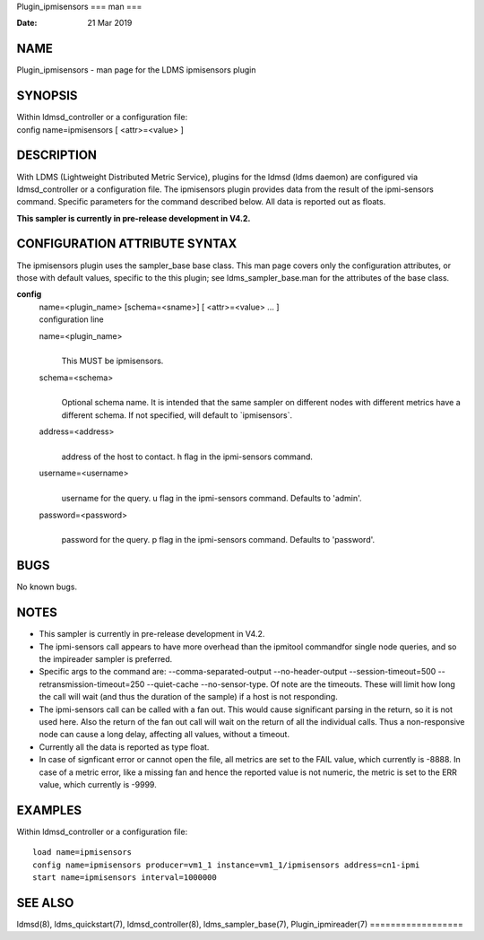 Plugin_ipmisensors
===
man
===

:Date:   21 Mar 2019

NAME
====

Plugin_ipmisensors - man page for the LDMS ipmisensors plugin

SYNOPSIS
========

| Within ldmsd_controller or a configuration file:
| config name=ipmisensors [ <attr>=<value> ]

DESCRIPTION
===========

With LDMS (Lightweight Distributed Metric Service), plugins for the
ldmsd (ldms daemon) are configured via ldmsd_controller or a
configuration file. The ipmisensors plugin provides data from the result
of the ipmi-sensors command. Specific parameters for the command
described below. All data is reported out as floats.

**This sampler is currently in pre-release development in V4.2.**

CONFIGURATION ATTRIBUTE SYNTAX
==============================

The ipmisensors plugin uses the sampler_base base class. This man page
covers only the configuration attributes, or those with default values,
specific to the this plugin; see ldms_sampler_base.man for the
attributes of the base class.

**config**
   | name=<plugin_name> [schema=<sname>] [ <attr>=<value> ... ]
   | configuration line

   name=<plugin_name>
      | 
      | This MUST be ipmisensors.

   schema=<schema>
      | 
      | Optional schema name. It is intended that the same sampler on
        different nodes with different metrics have a different schema.
        If not specified, will default to \`ipmisensors`.

   address=<address>
      | 
      | address of the host to contact. h flag in the ipmi-sensors
        command.

   username=<username>
      | 
      | username for the query. u flag in the ipmi-sensors command.
        Defaults to 'admin'.

   password=<password>
      | 
      | password for the query. p flag in the ipmi-sensors command.
        Defaults to 'password'.

BUGS
====

No known bugs.

NOTES
=====

-  This sampler is currently in pre-release development in V4.2.

-  The ipmi-sensors call appears to have more overhead than the ipmitool
   commandfor single node queries, and so the impireader sampler is
   preferred.

-  Specific args to the command are: --comma-separated-output
   --no-header-output --session-timeout=500 --retransmission-timeout=250
   --quiet-cache --no-sensor-type. Of note are the timeouts. These will
   limit how long the call will wait (and thus the duration of the
   sample) if a host is not responding.

-  The ipmi-sensors call can be called with a fan out. This would cause
   significant parsing in the return, so it is not used here. Also the
   return of the fan out call will wait on the return of all the
   individual calls. Thus a non-responsive node can cause a long delay,
   affecting all values, without a timeout.

-  Currently all the data is reported as type float.

-  In case of signficant error or cannot open the file, all metrics are
   set to the FAIL value, which currently is -8888. In case of a metric
   error, like a missing fan and hence the reported value is not
   numeric, the metric is set to the ERR value, which currently is
   -9999.

EXAMPLES
========

Within ldmsd_controller or a configuration file:

::

   load name=ipmisensors
   config name=ipmisensors producer=vm1_1 instance=vm1_1/ipmisensors address=cn1-ipmi
   start name=ipmisensors interval=1000000

SEE ALSO
========

ldmsd(8), ldms_quickstart(7), ldmsd_controller(8), ldms_sampler_base(7),
Plugin_ipmireader(7)
==================
